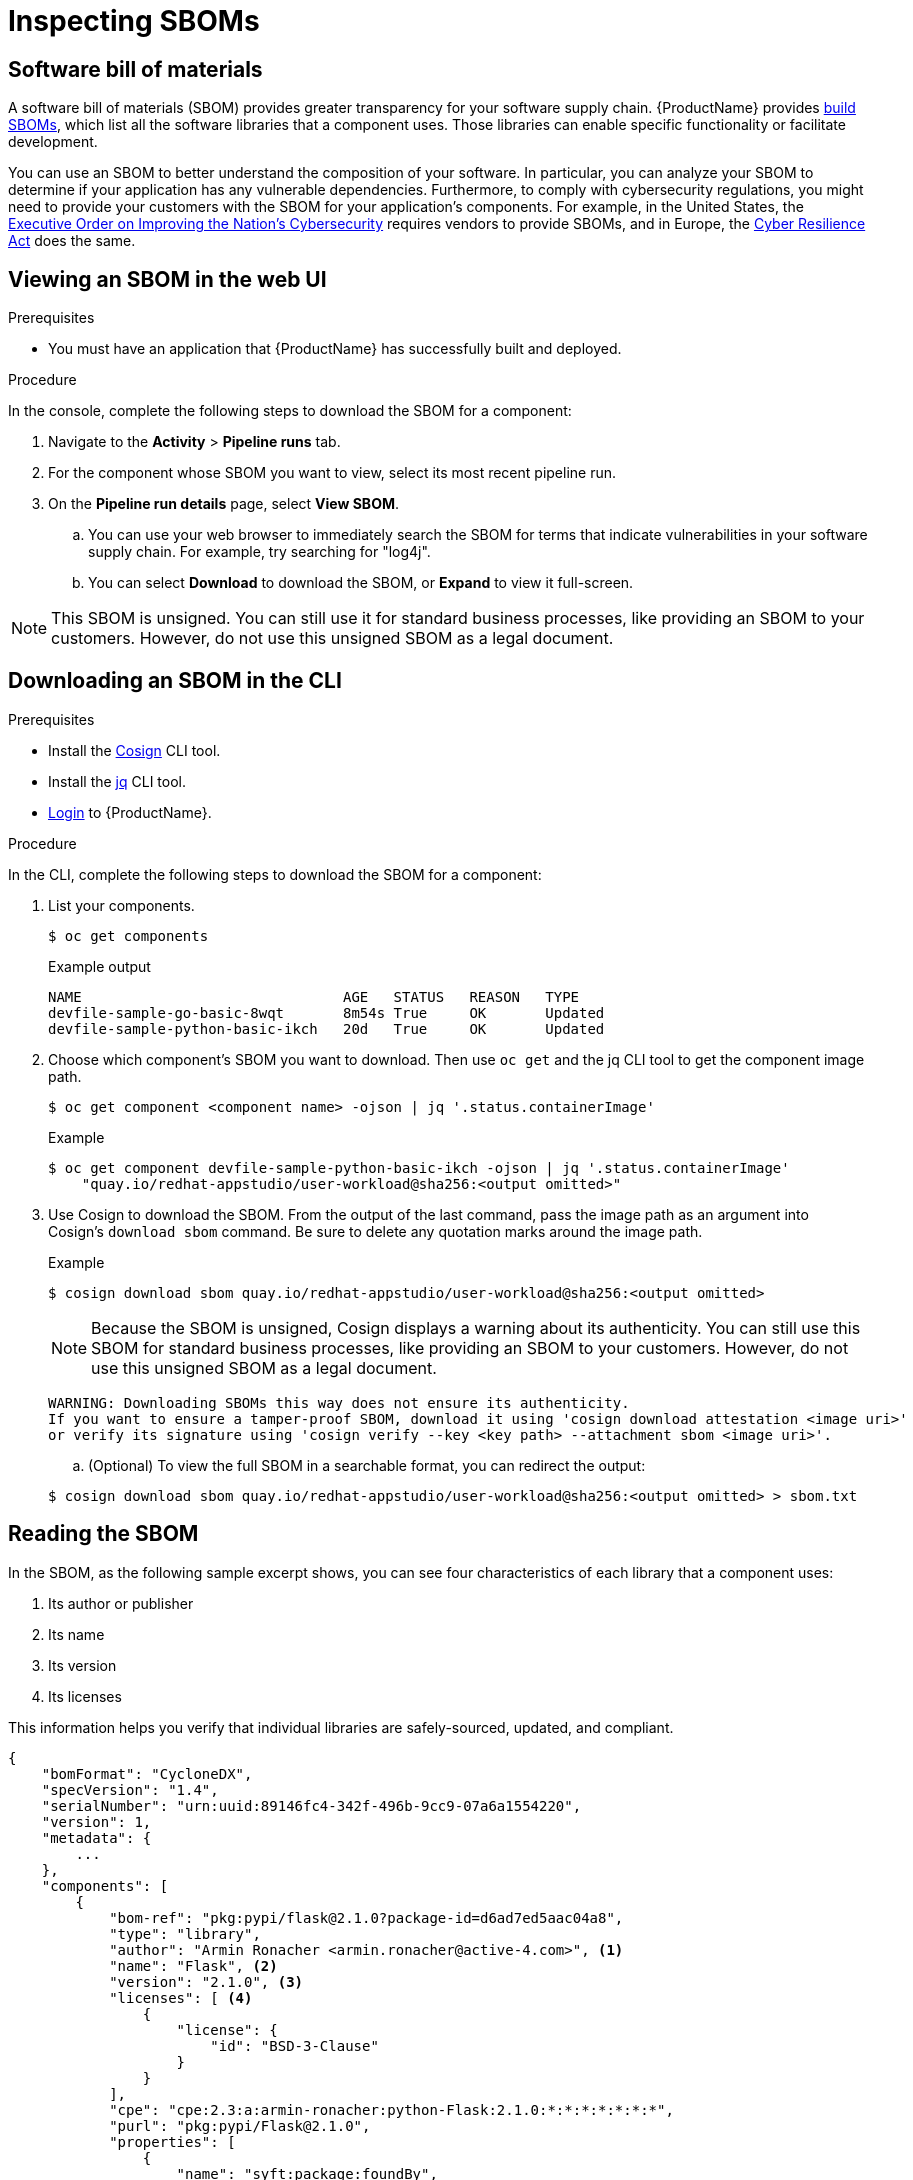 = Inspecting SBOMs

== Software bill of materials
A software bill of materials (SBOM) provides greater transparency for your software supply chain. {ProductName} provides link:https://www.cisa.gov/sites/default/files/2023-04/sbom-types-document-508c.pdf[build SBOMs], which list all the software libraries that a component uses. Those libraries can enable specific functionality or facilitate development. 

You can use an SBOM to better understand the composition of your software. In particular, you can analyze your SBOM to determine if your application has any vulnerable dependencies. Furthermore, to comply with cybersecurity regulations, you might need to provide your customers with the SBOM for your application's components. For example, in the United States, the link:https://www.whitehouse.gov/briefing-room/presidential-actions/2021/05/12/executive-order-on-improving-the-nations-cybersecurity/[Executive Order on Improving the Nation's Cybersecurity] requires vendors to provide SBOMs, and in Europe, the link:https://www.cisa.gov/sites/default/files/2023-09/EU%20Commission%20SBOM%20Work_508c.pdf[Cyber Resilience Act] does the same.

== Viewing an SBOM in the web UI

.Prerequisites

* You must have an application that {ProductName} has successfully built and deployed.

.Procedure

In the console, complete the following steps to download the SBOM for a component:

. Navigate to the *Activity* > *Pipeline runs* tab.

. For the component whose SBOM you want to view, select its most recent pipeline run.

. On the *Pipeline run details* page, select *View SBOM*. 
.. You can use your web browser to immediately search the SBOM for terms that indicate vulnerabilities in your software supply chain. For example, try searching for "log4j".
.. You can select *Download* to download the SBOM, or *Expand* to view it full-screen.

[NOTE]
====
This SBOM is unsigned. You can still use it for standard business processes, like providing an SBOM to your customers. However, do not use this unsigned SBOM as a legal document. 
====

== Downloading an SBOM in the CLI

.Prerequisites

* Install the link:https://docs.sigstore.dev/cosign/installation/[Cosign] CLI tool.

* Install the link:https://stedolan.github.io/jq/download/[jq] CLI tool.

* xref:/getting-started/cli.adoc[Login] to {ProductName}.

.Procedure

In the CLI, complete the following steps to download the SBOM for a component:

. List your components.
+
[source]
----
$ oc get components
----
+
.Example output
+
[source]
----
NAME                               AGE   STATUS   REASON   TYPE
devfile-sample-go-basic-8wqt       8m54s True     OK       Updated
devfile-sample-python-basic-ikch   20d   True     OK       Updated
----

. Choose which component's SBOM you want to download. Then use `oc get` and the jq CLI tool to get the component image path.

+
[source]
----
$ oc get component <component name> -ojson | jq '.status.containerImage'
----

+
.Example

+
[source]
----
$ oc get component devfile-sample-python-basic-ikch -ojson | jq '.status.containerImage'
    "quay.io/redhat-appstudio/user-workload@sha256:<output omitted>"
----

. Use Cosign to download the SBOM. From the output of the last command, pass the image path as an argument into Cosign's `download sbom` command. Be sure to delete any quotation marks around the image path.

+
.Example
+
[source]
----
$ cosign download sbom quay.io/redhat-appstudio/user-workload@sha256:<output omitted>
----

+
[NOTE]
====
Because  the SBOM is unsigned, Cosign displays a warning about its authenticity. You can still use this SBOM for standard business processes, like providing an SBOM to your customers. However, do not use this unsigned SBOM as a legal document.
====
+
[source]
----  
WARNING: Downloading SBOMs this way does not ensure its authenticity. 
If you want to ensure a tamper-proof SBOM, download it using 'cosign download attestation <image uri>' 
or verify its signature using 'cosign verify --key <key path> --attachment sbom <image uri>'.
----

+
.. (Optional) To view the full SBOM in a searchable format, you can redirect the output:

+
[source]
----  
$ cosign download sbom quay.io/redhat-appstudio/user-workload@sha256:<output omitted> > sbom.txt
----

== Reading the SBOM
In the SBOM, as the following sample excerpt shows, you can see four characteristics of each library that a component uses:

. Its author or publisher
. Its name
. Its version
. Its licenses

This information helps you verify that individual libraries are safely-sourced, updated, and compliant. 

[source]
----
{
    "bomFormat": "CycloneDX",
    "specVersion": "1.4",
    "serialNumber": "urn:uuid:89146fc4-342f-496b-9cc9-07a6a1554220",
    "version": 1,
    "metadata": {
        ...
    },
    "components": [
        {
            "bom-ref": "pkg:pypi/flask@2.1.0?package-id=d6ad7ed5aac04a8",
            "type": "library",
            "author": "Armin Ronacher <armin.ronacher@active-4.com>", <1>
            "name": "Flask", <2>
            "version": "2.1.0", <3>
            "licenses": [ <4>
                {
                    "license": {
                        "id": "BSD-3-Clause"
                    }
                }
            ],
            "cpe": "cpe:2.3:a:armin-ronacher:python-Flask:2.1.0:*:*:*:*:*:*:*",
            "purl": "pkg:pypi/Flask@2.1.0",
            "properties": [
                {
                    "name": "syft:package:foundBy",
                    "value": "python-package-cataloger"
                    ...
----
